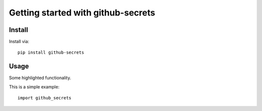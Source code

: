 Getting started with github-secrets
**********************************

Install
=======

Install via::

    pip install github-secrets

Usage
=========

Some highlighted functionality.

This is a simple example::

    import github_secrets


